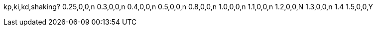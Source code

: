 kp,ki,kd,shaking?
0.25,0,0,n
0.3,0,0,n
0.4,0,0,n
0.5,0,0,n
0.8,0,0,n
1.0,0,0,n
1.1,0,0,n
1.2,0,0,N
1.3,0,0,n
1.4
1.5,0,0,Y

